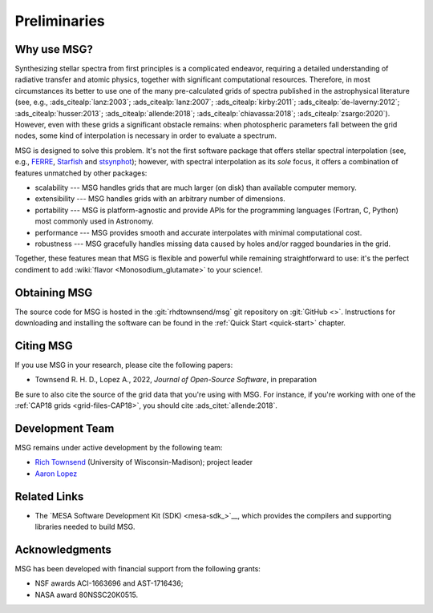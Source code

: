 *************
Preliminaries
*************

Why use MSG?
============

Synthesizing stellar spectra from first principles is a complicated
endeavor, requiring a detailed understanding of radiative transfer and
atomic physics, together with significant computational
resources. Therefore, in most circumstances its better to use one of
the many pre-calculated grids of spectra published in the
astrophysical literature (see, e.g., :ads_citealp:`lanz:2003`;
:ads_citealp:`lanz:2007`; :ads_citealp:`kirby:2011`;
:ads_citealp:`de-laverny:2012`; :ads_citealp:`husser:2013`;
:ads_citealp:`allende:2018`; :ads_citealp:`chiavassa:2018`;
:ads_citealp:`zsargo:2020`). However, even with these grids a
significant obstacle remains: when photospheric parameters fall
between the grid nodes, some kind of interpolation is necessary in
order to evaluate a spectrum.

MSG is designed to solve this problem. It's not the first software
package that offers stellar spectral interpolation (see, e.g., `FERRE
<http://hebe.as.utexas.edu/ferre/>`__, `Starfish
<https://starfish.readthedocs.io/en/latest/>`__ and `stsynphot
<https://stsynphot.readthedocs.io/en/latest/index.html>`__); however,
with spectral interpolation as its *sole* focus, it offers a
combination of features unmatched by other packages:

* scalability --- MSG handles grids that are much larger
  (on disk) than available computer memory.

* extensibility --- MSG handles grids with an arbitrary
  number of dimensions.

* portability --- MSG is platform-agnostic and provide APIs for the
  programming languages (Fortran, C, Python) most commonly used in
  Astronomy.

* performance --- MSG provides smooth and accurate
  interpolates with minimal computational cost.

* robustness --- MSG gracefully handles missing data
  caused by holes and/or ragged boundaries in the grid.

Together, these features mean that MSG is flexible and powerful while
remaining straightforward to use: it's the perfect condiment to add
:wiki:`flavor <Monosodium_glutamate>` to your science!.

Obtaining MSG
=============

The source code for MSG is hosted in the :git:`rhdtownsend/msg` git
repository on :git:`GitHub <>`. Instructions for downloading and
installing the software can be found in the :ref:`Quick Start
<quick-start>` chapter.

.. _citing-msg:

Citing MSG
==========

If you use MSG in your research, please cite the following papers:

* Townsend R. H. D., Lopez A., 2022, `Journal of Open-Source Software`, in preparation

Be sure to also cite the source of the grid data that you're using
with MSG. For instance, if you're working with one of the :ref:`CAP18
grids <grid-files-CAP18>`, you should cite :ads_citet:`allende:2018`.

Development Team
================

MSG remains under active development by the following team:

* `Rich Townsend <http://www.astro.wisc.edu/~townsend>`__ (University of Wisconsin-Madison); project leader
* `Aaron Lopez <http://github.com/aaronesque>`__

Related Links
=============

* The `MESA Software Development Kit (SDK) <mesa-sdk_>`__, which
  provides the compilers and supporting libraries needed to build
  MSG.

Acknowledgments
================

MSG has been developed with financial support from the following grants:

* NSF awards ACI-1663696 and AST-1716436;
* NASA award 80NSSC20K0515.
